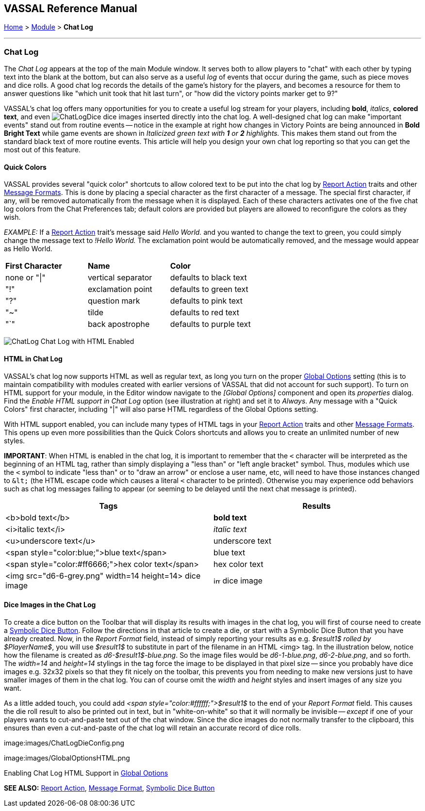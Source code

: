 == VASSAL Reference Manual
[#top]

<<index.adoc#toc,Home>> > <<GameModule.adoc#top,Module>> > [.small]#*Chat Log*#

'''''

=== Chat Log

The _Chat Log_ appears at the top of the main Module window.
It serves both to allow players to "chat" with each other by typing text into the blank at the bottom, but can also serve as a useful _log_ of events that occur during the game, such as piece moves and dice rolls.
A good chat log records the details of the game's history for the players, and becomes a resource for them to answer questions like "which unit took that hit last turn", or "how did the victory points marker get to 9?"

VASSAL's chat log offers many opportunities for you to create a useful log stream for your players, including *bold*, _italics_, *colored text*, and even  image:images/ChatLogDice.png[] dice images inserted directly into the chat log.
A well-designed chat log can make "important events" stand out from routine events -- notice in the example at right how changes in Victory Points are being announced in *Bold Bright Text* while game events are shown in _Italicized green text with *1* or *2* highlights._ This makes them stand out from the standard black text of more routine events.
This article will help you design your own chat log reporting so that you can get the most out of this feature.

==== Quick Colors

VASSAL provides several "quick color" shortcuts to allow colored text to be put into the chat log by <<ReportChanges.adoc#top,Report Action>> traits and other <<MessageFormat.adoc#top,Message Formats>>. This is done by placing a special character as the first character of a message.
The special first character, if any, will be removed automatically from the message when it is displayed.
Each of these characters activates one of the five chat log colors from the Chat Preferences tab; default colors are provided but players are allowed to reconfigure the colors as they wish.

_EXAMPLE:_ If a <<ReportChanges.adoc#top,Report Action>> trait's message said _Hello World._ and you wanted to change the text to green, you could simply change the message text to _!Hello World._ The exclamation point would be automatically removed, and the message would appear as Hello World.

[cols=",,",]
|===
|*First Character* |*Name* |*Color*
|none or "\|"
|vertical separator
|defaults to black text

|"!"
|exclamation point
|defaults to green text

|"?"
|question mark
|defaults to pink text

|"~" |tilde |defaults to red text

|"`" |back apostrophe |defaults to purple text
|===

image:images/ChatLog.png[]
Chat Log with HTML Enabled

==== HTML in Chat Log

VASSAL's chat log now supports HTML as well as regular text, as long you turn on the proper <<GlobalOptions.adoc#top,Global Options>> setting (this is to maintain compatibility with modules created with earlier versions of VASSAL that did not account for such support). To turn on HTML support for your module, in the Editor window navigate to the _[Global Options]_ component and open its _properties_ dialog.
Find the _Enable HTML support in Chat Log_ option (see illustration at right) and set it to _Always_.
Any message with a "Quick Colors" first character, including "|" will also parse HTML regardless of the Global Options setting.

With HTML support enabled, you can include many types of HTML tags in your <<ReportChanges.adoc#top,Report Action>> traits and other <<MessageFormat.adoc#top,Message Formats>>. This opens up even more possibilities than the Quick Colors shortcuts and allows you to create an unlimited number of new styles.

*IMPORTANT*: When HTML is enabled in the chat log, it is important to remember that the `<` character will be interpreted as the beginning of an HTML tag, rather than simply displaying a "less than" or "left angle bracket" symbol. Thus, modules which use the `<` symbol to indicate "less than" or to "draw an arrow" or enclose a user name, etc, will need to have those instances changed to `\&lt;` (the HTML escape code which causes a literal `<` character to be printed). Otherwise you may
experience odd behaviors such as chat log messages failing to appear (or seeming to be delayed until the next chat message is printed).

|===
|*Tags* |*Results*

|<b>bold text</b>
|*bold text*
|<i>italic text</i>
|_italic text_
|<u>underscore text</u>
|[.underline]#underscore text#
|<span style="color:blue;">blue text</span>
|blue text
|<span style="color:#ff6666;">hex color text</span>
|hex color text
|<img src="d6-6-grey.png" width=14 height=14> dice image
|image:images\d6-6-grey.png[image,width=14,height=14] dice image
|===

==== Dice Images in the Chat Log

To create a dice button on the Toolbar that will display its results with images in the chat log, you will first of course need to create a <<SpecialDiceButton.adoc#top,Symbolic Dice Button>>. Follow the directions in that article to create a die, or start with a Symbolic Dice Button that you have already created.
Now, in the _Report Format_ field, instead of simply reporting your results as e.g.
_$result1$ rolled by $PlayerName$_, you will use _$result1$_ to substitute in part of the filename in an HTML <img> tag.
In the illustration below, notice how the filename is created as _d6-$result1$-blue.png_.
So the image files would be _d6-1-blue.png_, _d6-2-blue.png_, and so forth.
The _width=14_ and _height=14_ stylings in the tag force the image to be displayed in that pixel size -- since you probably have dice images e.g.
32x32 pixels so that they fit nicely on the toolbar, this prevents you from needing to make new versions just to have smaller images of them in the chat log.
You can of course omit the _width_ and _height_ styles and insert images of any size you want.

As a little added touch, you could add _<span style="color:#ffffff;">$result1$_ to the end of your _Report Format_ field.
This causes the die roll result to also be printed out in text, but in "white-on-white" so that it will normally be invisible -- _except_ if one of your players wants to cut-and-paste text out of the chat window.
Since the dice images do not normally transfer to the clipboard, this ensures than even a cut-and-paste of the chat log will retain an accurate record of dice rolls.

image:images/ChatLogDieConfig.png

image:images/GlobalOptionsHTML.png

Enabling Chat Log HTML Support in <<GlobalOptions.adoc#top,Global Options>>

*SEE ALSO:* <<ReportChanges.adoc#top,Report Action>>, <<MessageFormat.adoc#top,Message Format>>, <<SpecialDiceButton.adoc#top,Symbolic Dice Button>>
